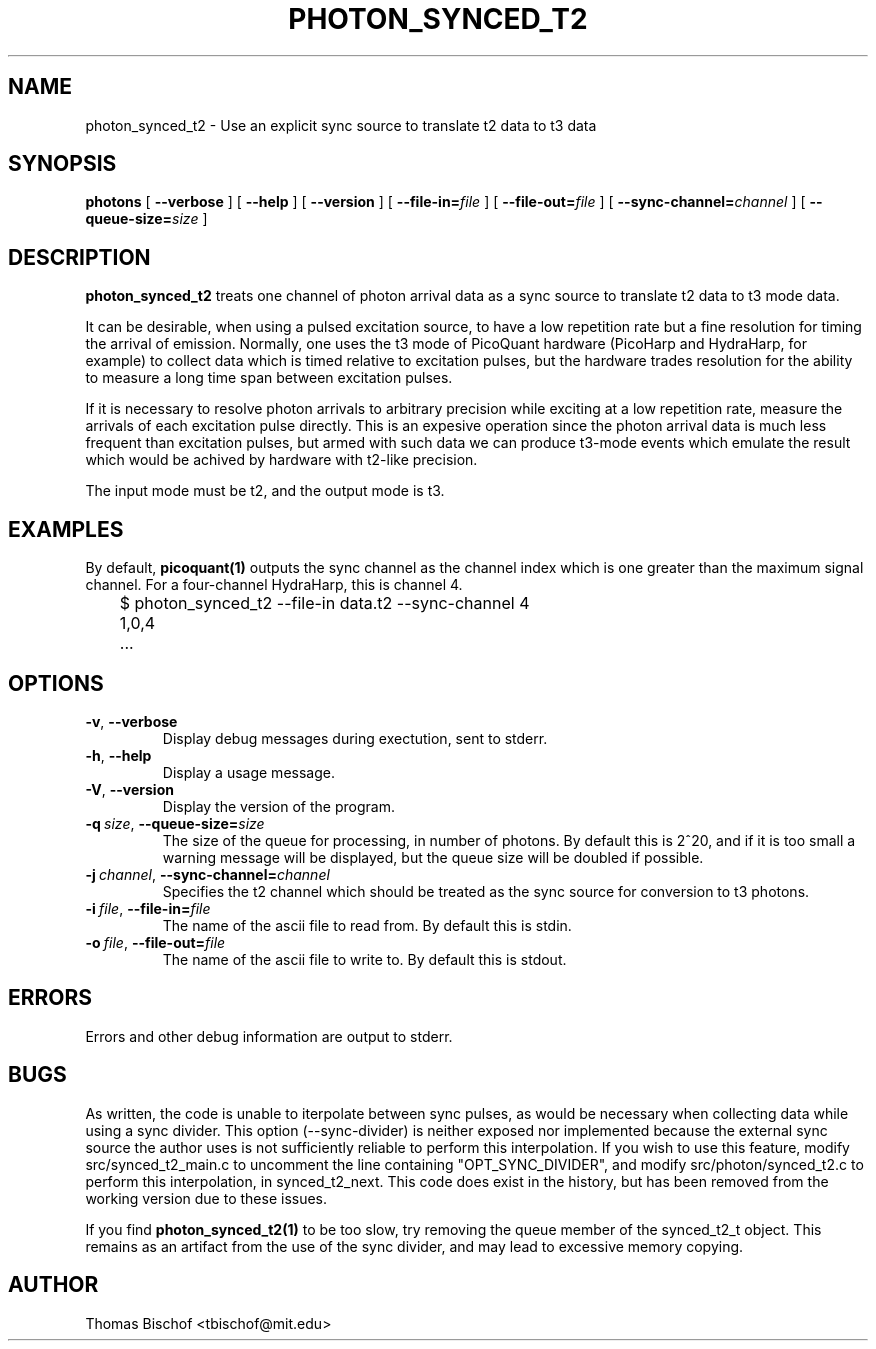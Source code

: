 .TH PHOTON_SYNCED_T2 1 "2014-11-14" "4.2"
.SH NAME
photon_synced_t2 - Use an explicit sync source to translate t2 data to t3 data
.SH SYNOPSIS
.B photons
[
.BI \-\-verbose 
] [ 
.BI \-\-help
] [
.BI \-\-version
] [
.BI \-\-file\-in= file
] [ 
.BI \-\-file\-out= file
] [ 
.BI \-\-sync\-channel= channel
] [ 
.BI \-\-queue\-size= size
]
.SH DESCRIPTION
.B photon_synced_t2
treats one channel of photon arrival data as a sync source to translate t2
data to t3 mode data. 

It can be desirable, when using a pulsed excitation source, to have a low
repetition rate but a fine resolution for timing the arrival of emission. 
Normally, one uses the t3 mode of PicoQuant hardware (PicoHarp and HydraHarp,
for example) to collect data which is timed relative to excitation pulses, but
the hardware trades resolution for the ability to measure a long time span
between excitation pulses. 

If it is necessary to resolve photon arrivals to arbitrary precision while
exciting at a low repetition rate, measure the arrivals of each excitation 
pulse directly. This is an expesive operation since the photon arrival data
is much less frequent than excitation pulses, but armed with such data we
can produce t3-mode events which emulate the result which would be achived
by hardware with t2-like precision. 

The input mode must be t2, and the output mode is t3.
.SH EXAMPLES
By default, 
.BI picoquant(1) 
outputs the sync channel as the channel index which
is one greater than the maximum signal channel. For a four-channel HydraHarp,
this is channel 4. 

	$ photon_synced_t2 --file-in data.t2 --sync-channel 4
.br
	1,0,4
.br
	...
.SH OPTIONS
.TP 
.BR \-v ", " \-\-verbose
Display debug messages during exectution, sent to stderr. 
.TP
.BR \-h ", " \-\-help
Display a usage message.
.TP
.BR \-V ", " \-\-version
Display the version of the program.
.TP
.BI \-q\  size \fR,\ \fB\-\-queue\-size= size
The size of the queue for processing, in number of photons. By default this is
2^20, and if it is too small a warning message will be displayed, but the queue
size will be doubled if possible.
.TP
.BI \-j\  channel \fR,\ \fB\-\-sync\-channel= channel
Specifies the t2 channel which should be treated as the sync source for
conversion to t3 photons.
.TP
.BI \-i\  file \fR,\ \fB\-\-file-in= file
The name of the ascii file to read from. By default this is stdin.
.TP
.BI \-o\  file \fR,\ \fB\-\-file-out= file
The name of the ascii file to write to. By default this is stdout.
.SH ERRORS
Errors and other debug information are output to stderr.
.SH BUGS
As written, the code is unable to iterpolate between sync pulses, as would be
necessary when collecting data while using a sync divider. This option 
(--sync-divider) is neither exposed nor implemented because the external sync 
source the author uses is not sufficiently reliable to perform this 
interpolation. If you wish to use this feature, modify src/synced_t2_main.c to 
uncomment the line containing "OPT_SYNC_DIVIDER", and modify 
src/photon/synced_t2.c to perform this interpolation, in synced_t2_next. This 
code does exist in the history, but has been removed from the working version
due to these issues.

If you find 
.BI photon_synced_t2(1)
to be too slow, try removing the queue member of the synced_t2_t object. This
remains as an artifact from the use of the sync divider, and may lead to 
excessive memory copying.
.SH AUTHOR
Thomas Bischof <tbischof@mit.edu>
